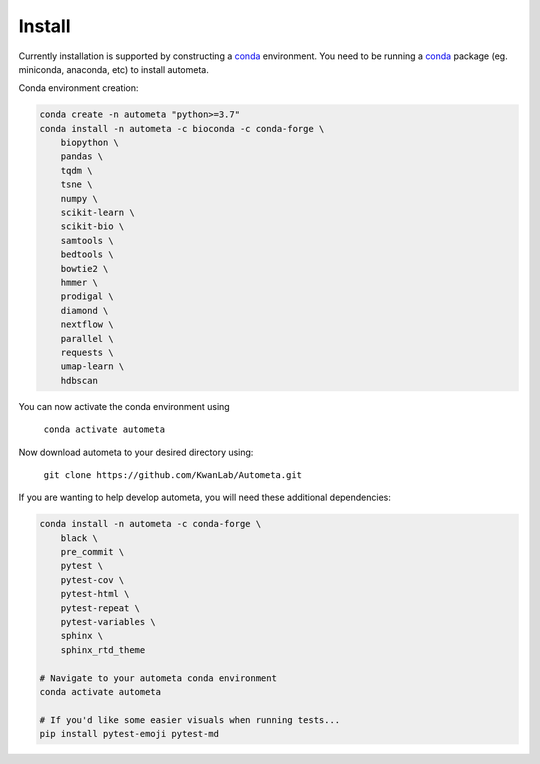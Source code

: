 =======
Install
=======


Currently installation is supported by constructing a conda_ environment. You need to be running
a conda_ package (eg. miniconda, anaconda, etc) to install autometa.

Conda environment creation:

.. code-block:: bash

    conda create -n autometa "python>=3.7"
    conda install -n autometa -c bioconda -c conda-forge \
        biopython \
        pandas \
        tqdm \
        tsne \
        numpy \
        scikit-learn \
        scikit-bio \
        samtools \
        bedtools \
        bowtie2 \
        hmmer \
        prodigal \
        diamond \
        nextflow \
        parallel \
        requests \
        umap-learn \
        hdbscan


.. _conda: https://docs.conda.io/en/latest/

You can now activate the conda environment using

    ``conda activate autometa``

Now download autometa to your desired directory using:

    ``git clone https://github.com/KwanLab/Autometa.git``


If you are wanting to help develop autometa, you will need these additional dependencies:

.. code-block:: bash

    conda install -n autometa -c conda-forge \
        black \
        pre_commit \
        pytest \
        pytest-cov \
        pytest-html \
        pytest-repeat \
        pytest-variables \
        sphinx \
        sphinx_rtd_theme

    # Navigate to your autometa conda environment
    conda activate autometa

    # If you'd like some easier visuals when running tests...
    pip install pytest-emoji pytest-md
